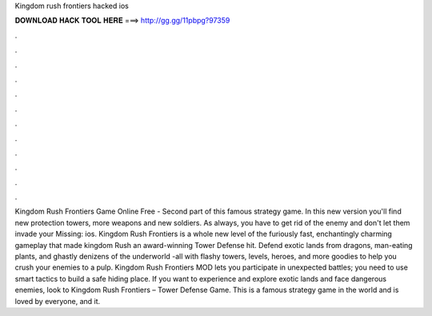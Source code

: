 Kingdom rush frontiers hacked ios

𝐃𝐎𝐖𝐍𝐋𝐎𝐀𝐃 𝐇𝐀𝐂𝐊 𝐓𝐎𝐎𝐋 𝐇𝐄𝐑𝐄 ===> http://gg.gg/11pbpg?97359

.

.

.

.

.

.

.

.

.

.

.

.

Kingdom Rush Frontiers Game Online Free - Second part of this famous strategy game. In this new version you'll find new protection towers, more weapons and new soldiers. As always, you have to get rid of the enemy and don't let them invade your Missing: ios. Kingdom Rush Frontiers is a whole new level of the furiously fast, enchantingly charming gameplay that made kingdom Rush an award-winning Tower Defense hit. Defend exotic lands from dragons, man-eating plants, and ghastly denizens of the underworld -all with flashy towers, levels, heroes, and more goodies to help you crush your enemies to a pulp. Kingdom Rush Frontiers MOD lets you participate in unexpected battles; you need to use smart tactics to build a safe hiding place. If you want to experience and explore exotic lands and face dangerous enemies, look to Kingdom Rush Frontiers – Tower Defense Game. This is a famous strategy game in the world and is loved by everyone, and it.